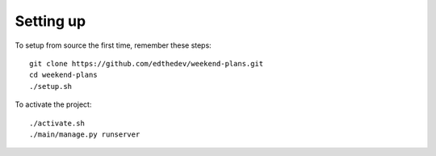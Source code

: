 
Setting up
-----------
To setup from source the first time, remember these steps::

    git clone https://github.com/edthedev/weekend-plans.git
    cd weekend-plans
    ./setup.sh

To activate the project::

    ./activate.sh
    ./main/manage.py runserver
